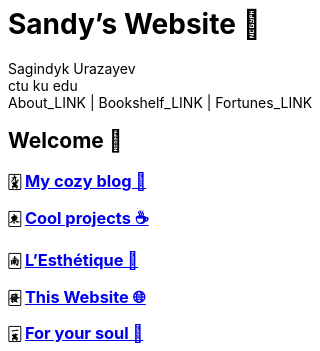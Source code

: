 = Sandy's Website 🚀
Sagindyk Urazayev <ctu ku edu>
About_LINK | Bookshelf_LINK | Fortunes_LINK 
:nofooter:
:experimental:

== Welcome 🌷

=== 🀏 link:./blogs[My cozy blog 🏮]

=== 🀀 link:./projects[Cool projects ☕]

=== 🀁 link:./arts[L'Esthétique 🎨]

=== 🀅 link:./web[This Website 🌐]

=== 🀇 link:./soul[For your soul 💃]
